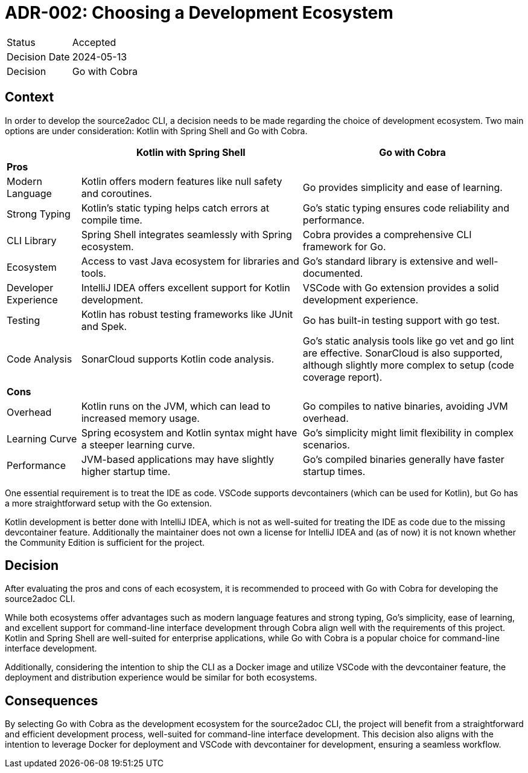 = ADR-002: Choosing a Development Ecosystem

[cols="1,6"]
|===
|Status |Accepted
|Decision Date |2024-05-13
|Decision |Go with Cobra
|===

== Context
In order to develop the source2adoc CLI, a decision needs to be made regarding the choice of development ecosystem. Two main options are under consideration: Kotlin with Spring Shell and Go with Cobra.

[cols="1,3,3", options="header"]
|===
||Kotlin with Spring Shell |Go with Cobra
3+|*Pros*
|Modern Language |Kotlin offers modern features like null safety and coroutines. |Go provides simplicity and ease of learning.
|Strong Typing |Kotlin's static typing helps catch errors at compile time. |Go's static typing ensures code reliability and performance.
|CLI Library |Spring Shell integrates seamlessly with Spring ecosystem. |Cobra provides a comprehensive CLI framework for Go.
|Ecosystem |Access to vast Java ecosystem for libraries and tools. |Go's standard library is extensive and well-documented.
|Developer Experience |IntelliJ IDEA offers excellent support for Kotlin development. |VSCode with Go extension provides a solid development experience.
|Testing |Kotlin has robust testing frameworks like JUnit and Spek. |Go has built-in testing support with go test.
|Code Analysis |SonarCloud supports Kotlin code analysis. |Go's static analysis tools like go vet and go lint are effective. SonarCloud is also supported, although slightly more complex to setup (code coverage report).
3+|*Cons*
|Overhead |Kotlin runs on the JVM, which can lead to increased memory usage. |Go compiles to native binaries, avoiding JVM overhead.
|Learning Curve |Spring ecosystem and Kotlin syntax might have a steeper learning curve. |Go's simplicity might limit flexibility in complex scenarios.
|Performance |JVM-based applications may have slightly higher startup time. |Go's compiled binaries generally have faster startup times.
|===

One essential requirement is to treat the IDE as code. VSCode supports devcontainers (which can be used for Kotlin), but Go has a more straightforward setup with the Go extension.

Kotlin development is better done with IntelliJ IDEA, which is not as well-suited for treating the IDE as code due to the missing devcontainer feature. Additionally the maintainer does not own a license for IntelliJ IDEA and (as of now) it is not known whether the Community Edition is sufficient for the project.

== Decision
After evaluating the pros and cons of each ecosystem, it is recommended to proceed with Go with Cobra for developing the source2adoc CLI.

While both ecosystems offer advantages such as modern language features and strong typing, Go's simplicity, ease of learning, and excellent support for command-line interface development through Cobra align well with the requirements of this project. Kotlin and Spring Shell are well-suited for enterprise applications, while Go with Cobra is a popular choice for command-line interface development.

Additionally, considering the intention to ship the CLI as a Docker image and utilize VSCode with the devcontainer feature, the deployment and distribution experience would be similar for both ecosystems.

== Consequences
By selecting Go with Cobra as the development ecosystem for the source2adoc CLI, the project will benefit from a straightforward and efficient development process, well-suited for command-line interface development. This decision also aligns with the intention to leverage Docker for deployment and VSCode with devcontainer for development, ensuring a seamless workflow.
